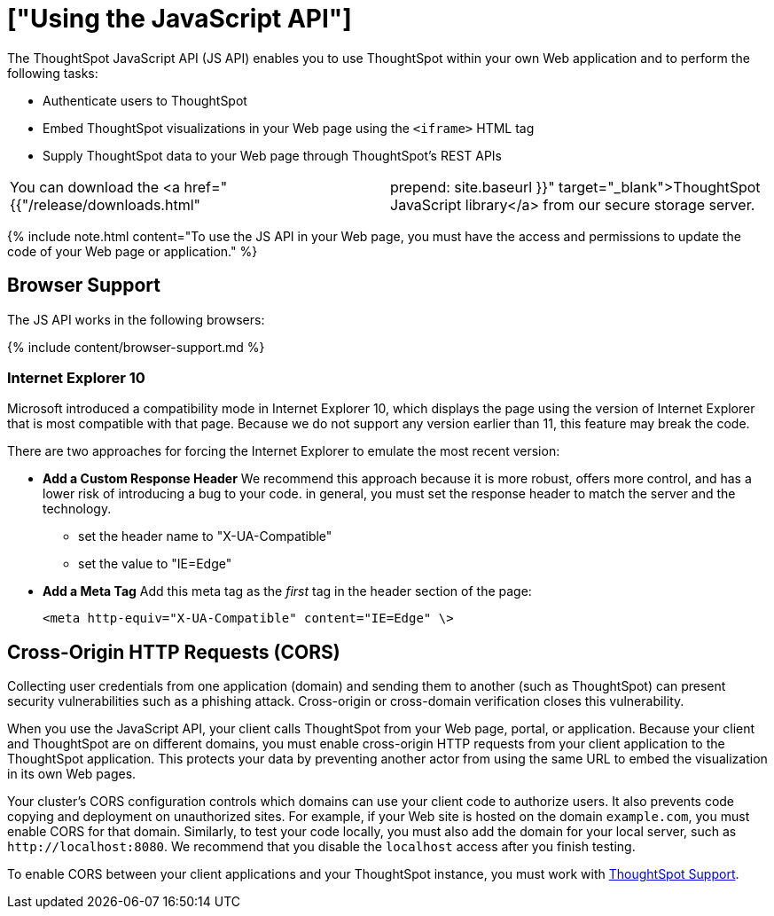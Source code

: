 = ["Using the JavaScript API"]
:last_updated: 11/18/2019
:permalink: /:collection/:path.html
:sidebar: mydoc_sidebar
:summary: You can use ThoughtSpot within your own Web application with the ThoughtSpot JavaScript API.

The ThoughtSpot JavaScript API (JS API) enables you to use ThoughtSpot within your own Web application and to perform the following tasks:

* Authenticate users to ThoughtSpot
* Embed ThoughtSpot visualizations in your Web page using the `<iframe>` HTML tag
* Supply ThoughtSpot data to your Web page through ThoughtSpot's REST APIs

[cols=2*]
|===
| You can download the <a href="{{"/release/downloads.html"
| prepend: site.baseurl }}" target="_blank">ThoughtSpot JavaScript library</a> from our secure storage server.
|===

{% include note.html content="To use the JS API in your Web page, you must have the access and permissions to update the code of your Web page or application." %}

[#browser-support]
== Browser Support

The JS API works in the following browsers:

{% include content/browser-support.md %}

[#ie-10]
=== Internet Explorer 10

Microsoft introduced a compatibility mode in Internet Explorer 10, which displays the page using the version of Internet Explorer that is most compatible with that page.
Because we do not support any version earlier than 11, this feature may break the code.

There are two approaches for forcing the Internet Explorer to emulate the most recent version:

* *Add a Custom Response Header*   We recommend this approach because it is more robust, offers more   control, and has a lower risk of introducing a bug to your code.
in general,   you must set the response header to match the server and the technology.
 ** set the header name to "X-UA-Compatible"
 ** set the value to "IE=Edge"
* *Add a Meta Tag*   Add this meta tag as the _first_ tag in the header section of the page:
+
`<meta http-equiv="X-UA-Compatible" content="IE=Edge" \>`

[#cross-origin-http-requests]
== Cross-Origin HTTP Requests (CORS)

Collecting user credentials from one application (domain) and sending them to another (such as ThoughtSpot) can present security vulnerabilities such as a phishing attack.
Cross-origin or cross-domain verification closes this vulnerability.

When you use the JavaScript API, your client calls ThoughtSpot from your Web page, portal, or application.
Because your client and ThoughtSpot are on different domains, you must enable cross-origin HTTP requests from your client application to the ThoughtSpot application.
This protects your data by preventing another actor from using the same URL to embed the visualization in its own Web pages.

Your cluster's CORS configuration controls which domains can use your client code to authorize users.
It also prevents code copying and deployment on unauthorized sites.
For example, if your Web site is hosted on the domain `example.com`, you must enable CORS for that domain.
Similarly, to test your code locally, you must also add the domain for your local server, such as `+http://localhost:8080+`.
We recommend that you disable the `localhost` access after you finish testing.

To enable CORS between your client applications and your ThoughtSpot instance, you must work with link:mailto:support@thoughtspot.com[ThoughtSpot Support].
